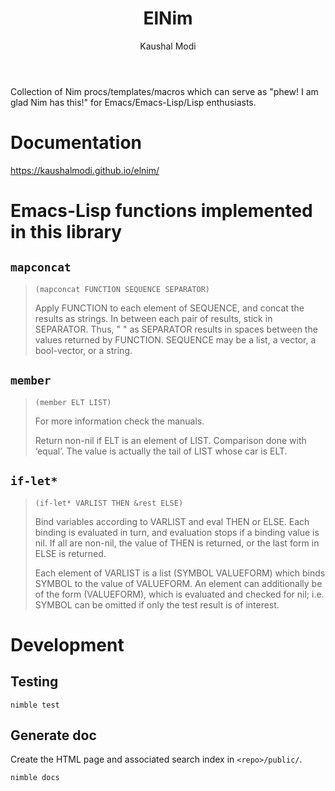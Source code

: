#+title: ElNim
#+author: Kaushal Modi

Collection of Nim procs/templates/macros which can serve as "phew! I
am glad Nim has this!" for Emacs/Emacs-Lisp/Lisp enthusiasts.

* Documentation
[[https://kaushalmodi.github.io/elnim/]]
* Emacs-Lisp functions implemented in this library
** ~mapconcat~
#+begin_quote
~(mapconcat FUNCTION SEQUENCE SEPARATOR)~

Apply FUNCTION to each element of SEQUENCE, and concat the results as strings.
In between each pair of results, stick in SEPARATOR.  Thus, " " as
SEPARATOR results in spaces between the values returned by FUNCTION.
SEQUENCE may be a list, a vector, a bool-vector, or a string.
#+end_quote
** ~member~
#+begin_quote
~(member ELT LIST)~

For more information check the manuals.

Return non-nil if ELT is an element of LIST.  Comparison done with ‘equal’.
The value is actually the tail of LIST whose car is ELT.
#+end_quote
** ~if-let*~
#+begin_quote
~(if-let* VARLIST THEN &rest ELSE)~

Bind variables according to VARLIST and eval THEN or ELSE.
Each binding is evaluated in turn, and evaluation stops if a
binding value is nil.  If all are non-nil, the value of THEN is
returned, or the last form in ELSE is returned.

Each element of VARLIST is a list (SYMBOL VALUEFORM) which binds
SYMBOL to the value of VALUEFORM.  An element can additionally
be of the form (VALUEFORM), which is evaluated and checked for
nil; i.e. SYMBOL can be omitted if only the test result is of
interest.
#+end_quote
* Development
** Testing
#+begin_example
nimble test
#+end_example
** Generate doc
Create the HTML page and associated search index in ~<repo>/public/~.
#+begin_example
nimble docs
#+end_example
